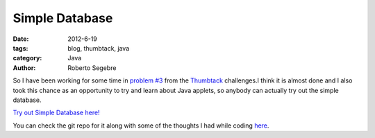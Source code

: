 Simple Database
###############

:date: 2012-6-19
:tags: blog, thumbtack, java
:category: Java
:author: Roberto Segebre

So I have been working for some time in `problem #3`_ from 
the `Thumbtack`_ challenges.I think it is almost done and I also took this chance as an opportunity to try and learn about Java applets, 
so anybody can actually try out the simple database. 

`Try out Simple Database here!`_

You can check the git repo for it along with some of the thoughts I had while coding `here`_. 

.. _`problem #3`: http://www.thumbtack.com/challenges
.. _`Thumbtack`: http://www.thumbtack.com/jobs
.. _`Try out Simple Database here!`: http://rsegebre.com/static/simple_database/appletloader.html
.. _`here`: https://github.com/rsegebre/Simple_Database

